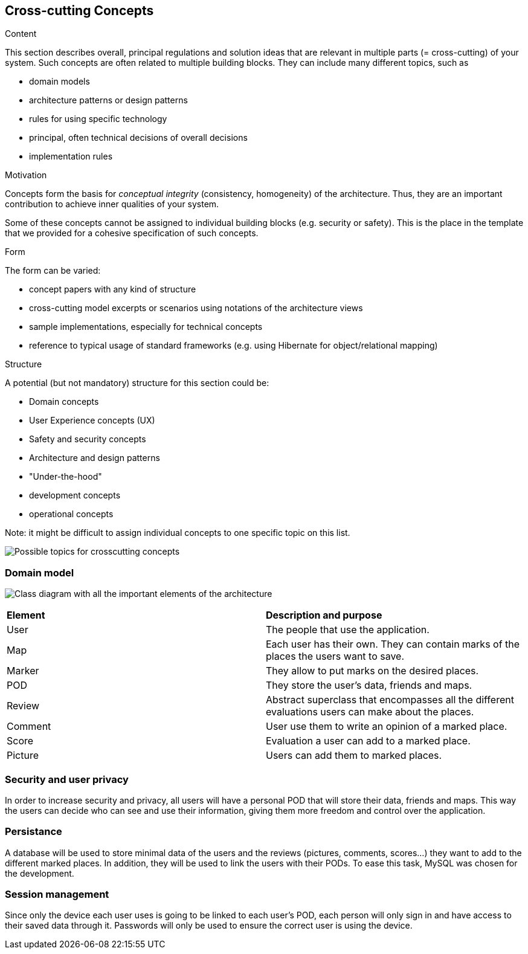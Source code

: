 [[section-concepts]]
== Cross-cutting Concepts


[role="arc42help"]
****
.Content
This section describes overall, principal regulations and solution ideas that are
relevant in multiple parts (= cross-cutting) of your system.
Such concepts are often related to multiple building blocks.
They can include many different topics, such as

* domain models
* architecture patterns or design patterns
* rules for using specific technology
* principal, often technical decisions of overall decisions
* implementation rules

.Motivation
Concepts form the basis for _conceptual integrity_ (consistency, homogeneity)
of the architecture. Thus, they are an important contribution to achieve inner qualities of your system.

Some of these concepts cannot be assigned to individual building blocks
(e.g. security or safety). This is the place in the template that we provided for a
cohesive specification of such concepts.

.Form
The form can be varied:

* concept papers with any kind of structure
* cross-cutting model excerpts or scenarios using notations of the architecture views
* sample implementations, especially for technical concepts
* reference to typical usage of standard frameworks (e.g. using Hibernate for object/relational mapping)

.Structure
A potential (but not mandatory) structure for this section could be:

* Domain concepts
* User Experience concepts (UX)
* Safety and security concepts
* Architecture and design patterns
* "Under-the-hood"
* development concepts
* operational concepts

Note: it might be difficult to assign individual concepts to one specific topic
on this list.

image:08-Crosscutting-Concepts-Structure-EN.png["Possible topics for crosscutting concepts"]
****


=== Domain model
image:Class_diagram.jpg["Class diagram with all the important elements of the architecture"]

|===
| *Element* | *Description and purpose*
| User | The people that use the application.
| Map | Each user has their own. They can contain marks of the places the users want to save.
| Marker | They allow to put marks on the desired places.
| POD | They store the user's data, friends and maps.
| Review | Abstract superclass that encompasses all the different evaluations users can make about the places.
| Comment | User use them to write an opinion of a marked place.
| Score | Evaluation a user can add to a marked place.
| Picture | Users can add them to marked places.
|===


=== Security and user privacy

In order to increase security and privacy, all users will have a personal POD that will store their data, friends and maps. This way the users can decide who can see and use their information, giving them more freedom and control over the application.


=== Persistance

A database will be used to store minimal data of the users and the reviews (pictures, comments, scores...) they want to add to the different marked places. In addition, they will be used to link the users with their PODs.
To ease this task, MySQL was chosen for the development.


=== Session management

Since only the device each user uses is going to be linked to each user's POD, each person will only sign in and have access to their saved data through it. Passwords will only be used to ensure the correct user is using the device.
